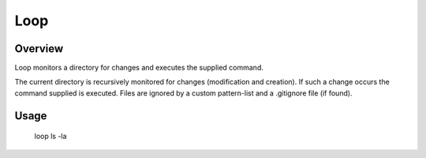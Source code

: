 ======
 Loop
======

Overview
========

Loop monitors a directory for changes and executes the supplied command.

The current directory is recursively monitored for changes (modification and creation). If such a change occurs the command supplied is executed. Files are ignored by a custom pattern-list and a .gitignore file (if found).


Usage
=====

 loop ls -la
